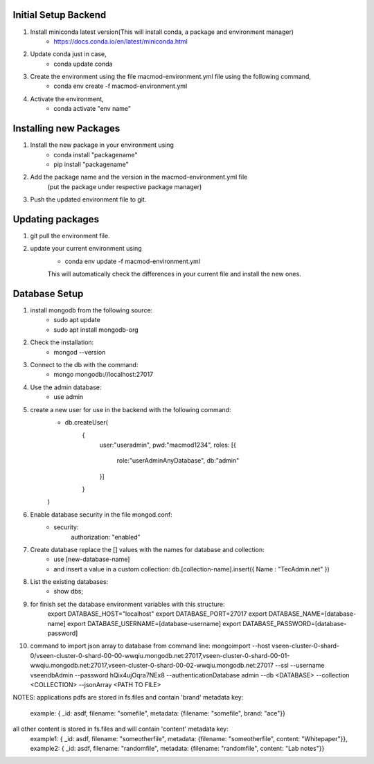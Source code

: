 Initial Setup Backend
=====================

1. Install miniconda latest version(This will install conda, a package and environment manager)
    * https://docs.conda.io/en/latest/miniconda.html

2. Update conda just in case,
    * conda update conda

3. Create the environment using the file macmod-environment.yml file using the following command,
    * conda env create -f macmod-environment.yml

4. Activate the environment,
    * conda activate "env name"

Installing new Packages
=======================

1. Install the new package in your environment using
    * conda install "packagename"
    * pip install "packagename"

2. Add the package name and the version in the macmod-environment.yml file
    (put the package under respective package manager)

3. Push the updated environment file to git.


Updating packages
=================

1. git pull the environment file.

2. update your current environment using
    * conda env update -f macmod-environment.yml

    This will automatically check the differences in your current file and install the new ones.


Database Setup
==================

1. install mongodb from the following source:
    * sudo apt update
    * sudo apt install mongodb-org

2. Check the installation:
    * mongod --version

3. Connect to the db with the command:
    * mongo mongodb://localhost:27017

4. Use the admin database:
    * use admin

5. create a new user for use in the backend with the following command:
    * db.createUser(
        {
            user:"useradmin", 
            pwd:"macmod1234", 
            roles: [{
                    role:"userAdminAnyDatabase", 
                    db:"admin"
            }]
        }
    )

6. Enable database security in the file mongod.conf:
    * security: 
        authorization: "enabled"

7. Create database replace the [] values with the names for database and collection:
    * use [new-database-name]
    * and insert a value in a custom collection: db.[collection-name].insert({ Name : "TecAdmin.net" })

8. List the existing databases:
    * show dbs;

9. for finish set the database environment variables with this structure:
    export DATABASE_HOST="localhost"
    export DATABASE_PORT=27017
    export DATABASE_NAME=[database-name]
    export DATABASE_USERNAME=[database-username]
    export DATABASE_PASSWORD=[database-password]


10. command to import json array to database from command line: 
    mongoimport --host vseen-cluster-0-shard-0/vseen-cluster-0-shard-00-00-wwqiu.mongodb.net:27017,vseen-cluster-0-shard-00-01-wwqiu.mongodb.net:27017,vseen-cluster-0-shard-00-02-wwqiu.mongodb.net:27017 --ssl --username vseendbAdmin --password hQix4ujOqra7NEx8 --authenticationDatabase admin --db <DATABASE> --collection <COLLECTION> --jsonArray <PATH TO FILE>


NOTES: 
applications pdfs are stored in fs.files and contain 'brand' metadata key:
    example: { _id: asdf, filename: "somefile", metadata: {filename: "somefile", brand: "ace"}}

all other content is stored in fs.files and will contain 'content' metadata key:
    example1: { _id: asdf, filename: "someotherfile", metadata: {filename: "someotherfile", content: "Whitepaper"}}, 
    example2: { _id: asdf, filename: "randomfile", metadata: {filename: "randomfile", content: "Lab notes"}}